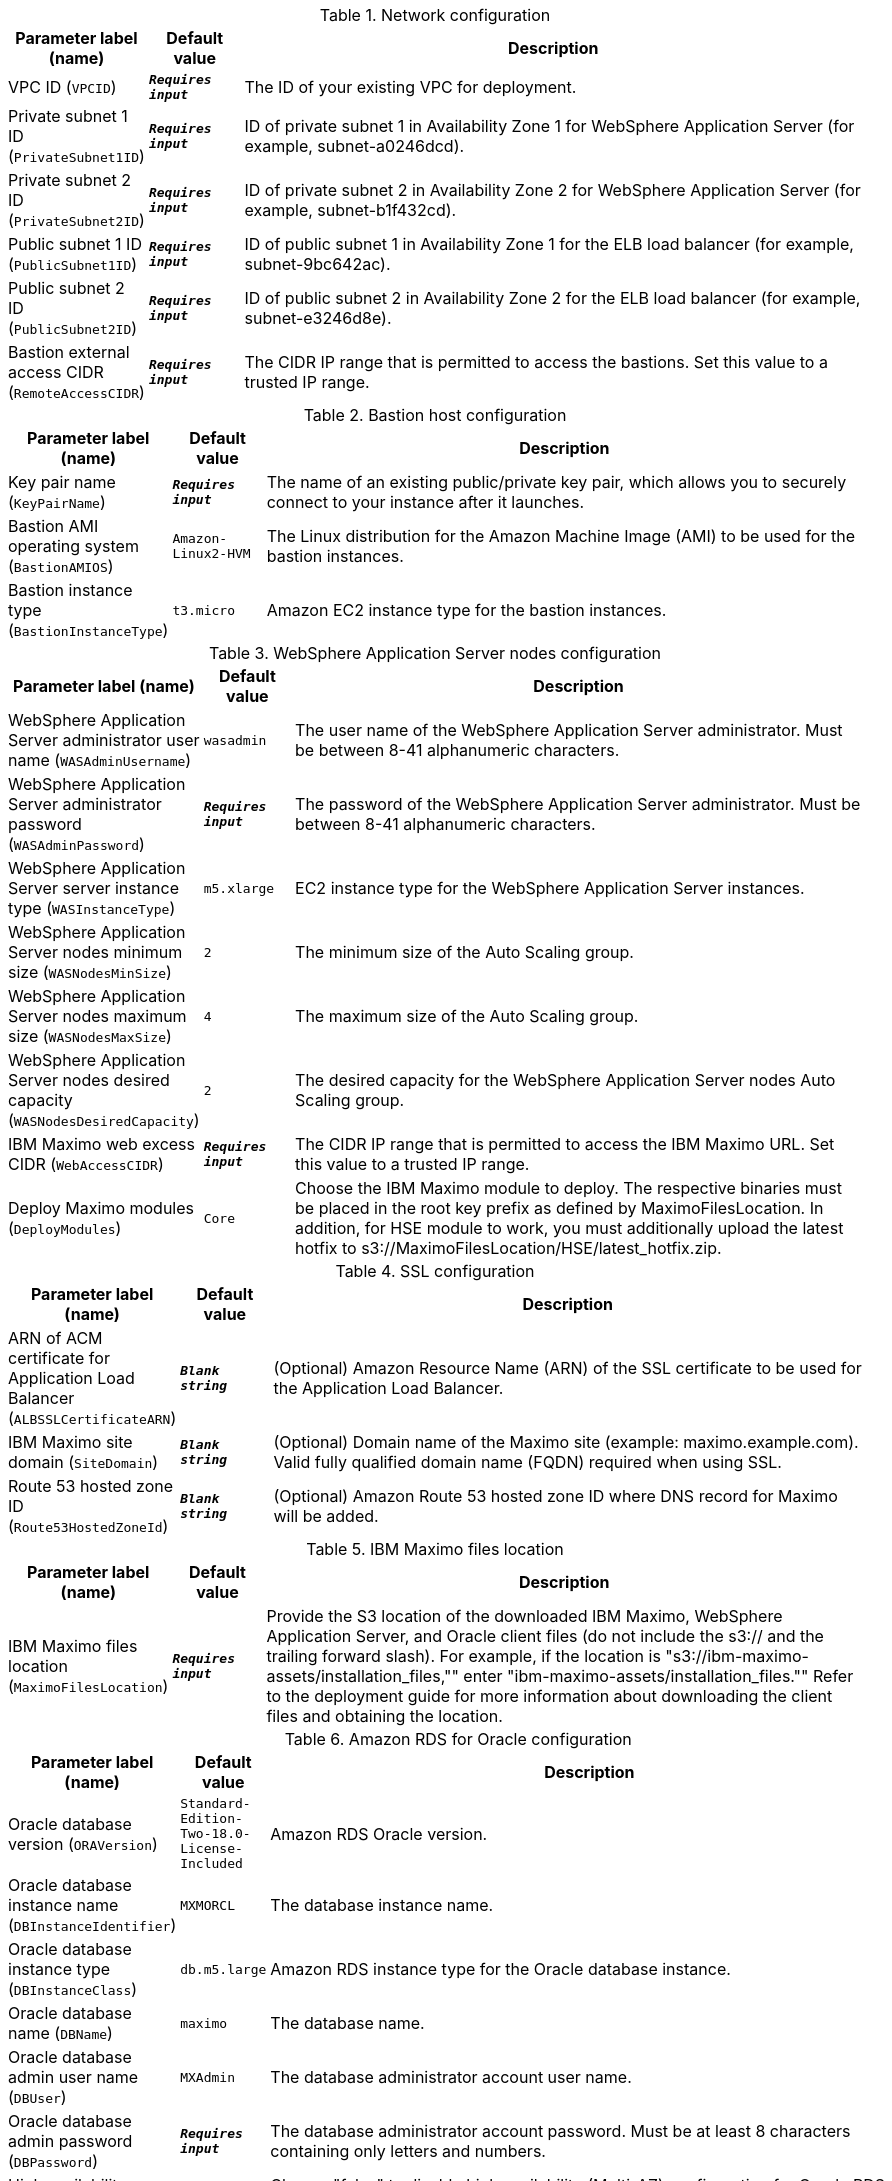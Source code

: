 
.Network configuration
[width="100%",cols="16%,11%,73%",options="header",]
|===
|Parameter label (name) |Default value|Description|VPC ID
(`VPCID`)|`**__Requires input__**`|The ID of your existing VPC for deployment.|Private subnet 1 ID
(`PrivateSubnet1ID`)|`**__Requires input__**`|ID of private subnet 1 in Availability Zone 1 for WebSphere Application Server (for example, subnet-a0246dcd).|Private subnet 2 ID
(`PrivateSubnet2ID`)|`**__Requires input__**`|ID of private subnet 2 in Availability Zone 2 for WebSphere Application Server (for example, subnet-b1f432cd).|Public subnet 1 ID
(`PublicSubnet1ID`)|`**__Requires input__**`|ID of public subnet 1 in Availability Zone 1 for the ELB load balancer (for example, subnet-9bc642ac).|Public subnet 2 ID
(`PublicSubnet2ID`)|`**__Requires input__**`|ID of public subnet 2 in Availability Zone 2 for the ELB load balancer (for example, subnet-e3246d8e).|Bastion external access CIDR
(`RemoteAccessCIDR`)|`**__Requires input__**`|The CIDR IP range that is permitted to access the bastions. Set this value to a trusted IP range.
|===
.Bastion host configuration
[width="100%",cols="16%,11%,73%",options="header",]
|===
|Parameter label (name) |Default value|Description|Key pair name
(`KeyPairName`)|`**__Requires input__**`|The name of an existing public/private key pair, which allows you to securely connect to your instance after it launches.|Bastion AMI operating system
(`BastionAMIOS`)|`Amazon-Linux2-HVM`|The Linux distribution for the Amazon Machine Image (AMI) to be used for the bastion instances.|Bastion instance type
(`BastionInstanceType`)|`t3.micro`|Amazon EC2 instance type for the bastion instances.
|===
.WebSphere Application Server nodes configuration
[width="100%",cols="16%,11%,73%",options="header",]
|===
|Parameter label (name) |Default value|Description|WebSphere Application Server administrator user name
(`WASAdminUsername`)|`wasadmin`|The user name of the WebSphere Application Server administrator. Must be between 8-41 alphanumeric characters.|WebSphere Application Server administrator password
(`WASAdminPassword`)|`**__Requires input__**`|The password of the WebSphere Application Server administrator. Must be between 8-41 alphanumeric characters.|WebSphere Application Server server instance type
(`WASInstanceType`)|`m5.xlarge`|EC2 instance type for the WebSphere Application Server instances.|WebSphere Application Server nodes minimum size
(`WASNodesMinSize`)|`2`|The minimum size of the Auto Scaling group.|WebSphere Application Server nodes maximum size
(`WASNodesMaxSize`)|`4`|The maximum size of the Auto Scaling group.|WebSphere Application Server nodes desired capacity
(`WASNodesDesiredCapacity`)|`2`|The desired capacity for the WebSphere Application Server nodes Auto Scaling group.|IBM Maximo web excess CIDR
(`WebAccessCIDR`)|`**__Requires input__**`|The CIDR IP range that is permitted to access the IBM Maximo URL. Set this value to a trusted IP range.|Deploy Maximo modules
(`DeployModules`)|`Core`|Choose the IBM Maximo module to deploy. The respective binaries must be placed in the root key prefix as defined by MaximoFilesLocation. In addition, for HSE module to work, you must additionally upload the latest hotfix to s3://MaximoFilesLocation/HSE/latest_hotfix.zip.
|===
.SSL configuration
[width="100%",cols="16%,11%,73%",options="header",]
|===
|Parameter label (name) |Default value|Description|ARN of ACM certificate for Application Load Balancer
(`ALBSSLCertificateARN`)|`**__Blank string__**`|(Optional) Amazon Resource Name (ARN) of the SSL certificate to be used for the Application Load Balancer.|IBM Maximo site domain
(`SiteDomain`)|`**__Blank string__**`|(Optional) Domain name of the Maximo site (example: maximo.example.com). Valid fully qualified domain name (FQDN) required when using SSL.|Route 53 hosted zone ID
(`Route53HostedZoneId`)|`**__Blank string__**`|(Optional) Amazon Route 53 hosted zone ID where DNS record for Maximo will be added.
|===
.IBM Maximo files location
[width="100%",cols="16%,11%,73%",options="header",]
|===
|Parameter label (name) |Default value|Description|IBM Maximo files location
(`MaximoFilesLocation`)|`**__Requires input__**`|Provide the S3 location of the downloaded IBM Maximo, WebSphere Application Server, and Oracle client files (do not include the s3:// and the trailing forward slash). For example, if the location is "s3://ibm-maximo-assets/installation_files,"" enter "ibm-maximo-assets/installation_files."" Refer to the deployment guide for more information about downloading the client files and obtaining the location.
|===
.Amazon RDS for Oracle configuration
[width="100%",cols="16%,11%,73%",options="header",]
|===
|Parameter label (name) |Default value|Description|Oracle database version
(`ORAVersion`)|`Standard-Edition-Two-18.0-License-Included`|Amazon RDS Oracle version.|Oracle database instance name
(`DBInstanceIdentifier`)|`MXMORCL`|The database instance name.|Oracle database instance type
(`DBInstanceClass`)|`db.m5.large`|Amazon RDS instance type for the Oracle database instance.|Oracle database name
(`DBName`)|`maximo`|The database name.|Oracle database admin user name
(`DBUser`)|`MXAdmin`|The database administrator account user name.|Oracle database admin password
(`DBPassword`)|`**__Requires input__**`|The database administrator account password. Must be at least 8 characters containing only letters and numbers.|High availability (Multi-AZ) for Oracle RDS
(`DBMultiZone`)|`true`|Choose "false" to disable high availability (Multi-AZ) configuration for Oracle RDS. More information is available at https://docs.aws.amazon.com/AmazonRDS/latest/UserGuide/Concepts.MultiAZ.html
|===
.AWS Quick Start configuration
[width="100%",cols="16%,11%,73%",options="header",]
|===
|Parameter label (name) |Default value|Description|Quick Start S3 bucket name
(`QSS3BucketName`)|`aws-quickstart`|S3 bucket that you created for your copy of Quick Start assets. Use this if you decide to customize the Quick Start. This bucket name can include numbers, lowercase letters, uppercase letters, and hyphens, but do not start or end with a hyphen (-). Unless you are customizing the template, keep the default setting. Changing this setting updates code references to point to a new Quick Start location. See https://aws-quickstart.github.io/option1.html.|Quick Start S3 bucket Region
(`QSS3BucketRegion`)|`us-east-1`|AWS Region where the Quick Start S3 bucket (QSS3BucketName) is hosted. When using your own bucket, you must specify this value. Unless you are customizing the template, keep the default setting. Changing this setting updates code references to point to a new Quick Start location. See https://aws-quickstart.github.io/option1.html.|Quick Start S3 key prefix
(`QSS3KeyPrefix`)|`quickstart-ibm-maximo/`|S3 key prefix that is used to simulate a directory for your copy of Quick Start assets. Use this if you decide to customize the Quick Start. This prefix can include numbers, lowercase letters, uppercase letters, hyphens (-), and forward slashes (/). See https://docs.aws.amazon.com/AmazonS3/latest/dev/UsingMetadata.html. Unless you are customizing the template, keep the default setting. Changing this setting updates code references to point to a new Quick Start location. See https://aws-quickstart.github.io/option1.html.
|===